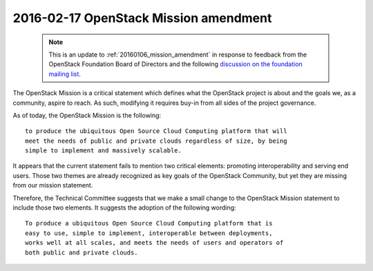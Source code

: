.. _20160217_mission_amendment:

========================================
 2016-02-17 OpenStack Mission amendment
========================================

  .. note::

    This is an update to :ref:`20160106_mission_amendment` in response to
    feedback from the OpenStack Foundation Board of Directors and the following
    `discussion on the foundation mailing list
    <http://lists.openstack.org/pipermail/foundation/2016-February/002263.html>`_.

The OpenStack Mission is a critical statement which defines what the
OpenStack project is about and the goals we, as a community, aspire to reach.
As such, modifying it requires buy-in from all sides of the project
governance.

As of today, the OpenStack Mission is the following::

  to produce the ubiquitous Open Source Cloud Computing platform that will
  meet the needs of public and private clouds regardless of size, by being
  simple to implement and massively scalable.

It appears that the current statement fails to mention two critical elements:
promoting interoperability and serving end users. Those two themes are already
recognized as key goals of the OpenStack Community, but yet they are missing
from our mission statement.

Therefore, the Technical Committee suggests that we make a small change to
the OpenStack Mission statement to include those two elements. It suggests
the adoption of the following wording::

  To produce a ubiquitous Open Source Cloud Computing platform that is
  easy to use, simple to implement, interoperable between deployments,
  works well at all scales, and meets the needs of users and operators of
  both public and private clouds.
